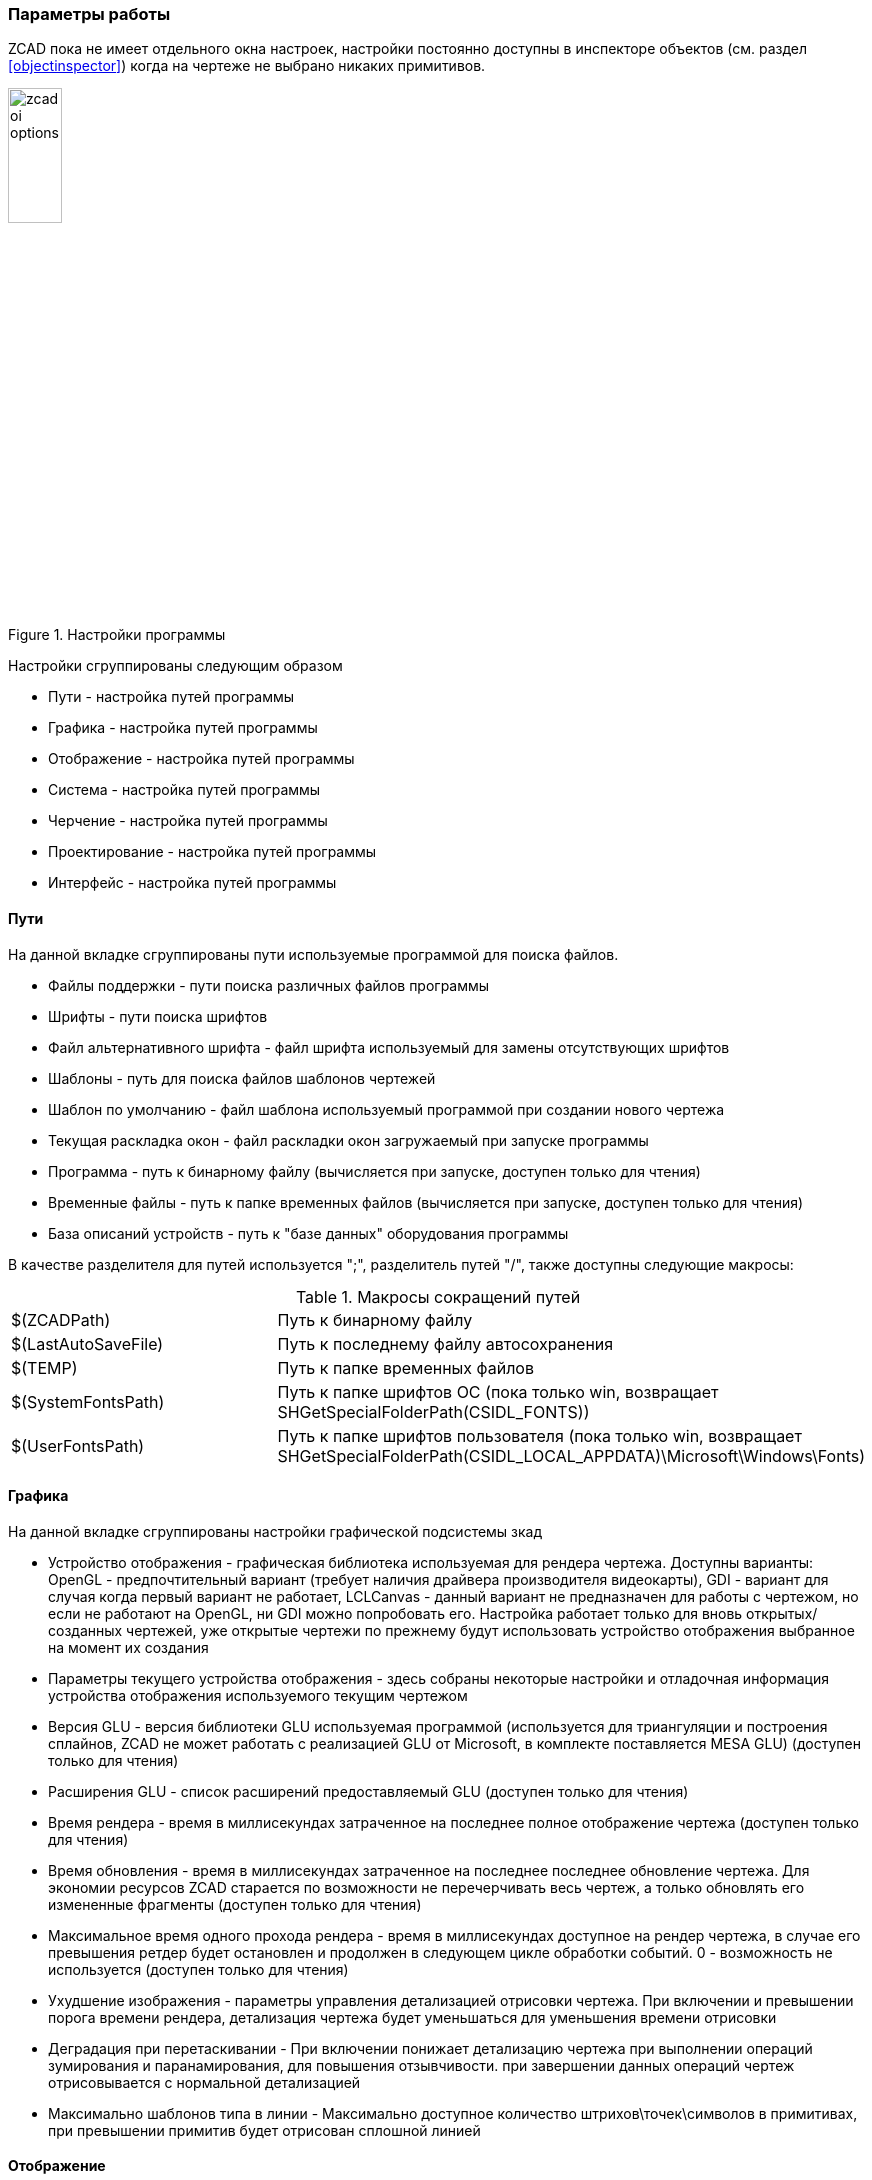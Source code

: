 

### Параметры работы

ZCAD пока не имеет отдельного окна настроек, настройки постоянно доступны в инспекторе объектов (см. раздел <<objectinspector>>)
когда на чертеже не выбрано никаких примитивов.

[[zcad_options]]
.Настройки программы
image::zcad_oi_options.png[width=25%,pdfwidth=25%]
Настройки сгруппированы следующим образом

* [.hl]#Пути# - настройка путей программы

* [.hl]#Графика# - настройка путей программы

* [.hl]#Отображение# - настройка путей программы

* [.hl]#Система# - настройка путей программы

* [.hl]#Черчение# - настройка путей программы

* [.hl]#Проектирование# - настройка путей программы

* [.hl]#Интерфейс# - настройка путей программы

#### Пути
На данной вкладке сгруппированы пути используемые программой для поиска файлов.

* [.hl]#Файлы поддержки# - пути поиска различных файлов программы

* [.hl]#Шрифты# - пути поиска шрифтов

* [.hl]#Файл альтернативного шрифта# - файл шрифта используемый для замены отсутствующих шрифтов

* [.hl]#Шаблоны# - путь для поиска файлов шаблонов чертежей

* [.hl]#Шаблон по умолчанию# - файл шаблона используемый программой при создании нового чертежа

* [.hl]#Текущая раскладка окон# - файл раскладки окон загружаемый при запуске программы

* [.hl]#Программа# - путь к бинарному файлу (вычисляется при запуске, доступен только для чтения)

* [.hl]#Временные файлы# - путь к папке временных файлов (вычисляется при запуске, доступен только для чтения)

* [.hl]#База описаний устройств# - путь к "базе данных" оборудования программы

В качестве разделителя для путей используется [.hl]#";"#, разделитель путей [.hl]#"/"#, также доступны следующие макросы:

[[path_macros]]
.Макросы сокращений путей
[cols=">3,<6"]
|==========================
| [.filepath]#$(ZCADPath)# | Путь к бинарному файлу
| [.filepath]#$(LastAutoSaveFile)# | Путь к последнему файлу автосохранения
| [.filepath]#$(TEMP)# | Путь к папке временных файлов
| [.filepath]#$(SystemFontsPath)# | Путь к папке шрифтов ОС (пока только win, возвращает [.filepath]#SHGetSpecialFolderPath(CSIDL_FONTS)#)
| [.filepath]#$(UserFontsPath)# | Путь к папке шрифтов пользователя (пока только win, возвращает [.filepath]#SHGetSpecialFolderPath(CSIDL_LOCAL_APPDATA)\Microsoft\Windows\Fonts#)
|==========================


#### Графика
На данной вкладке сгруппированы настройки графической подсистемы зкад

* [.hl]#Устройство отображения# - графическая библиотека используемая для рендера чертежа. Доступны варианты:
[.hl2]#OpenGL# - предпочтительный вариант (требует наличия драйвера производителя видеокарты), [.hl2]#GDI# -
вариант для случая когда первый вариант не работает, [.hl2]#LCLCanvas# - данный вариант не предназначен для
работы с чертежом, но если не работают на [.hl]#OpenGL#, ни [.hl]#GDI# можно попробовать его. Настройка работает
только для вновь открытых/созданных чертежей, уже открытые чертежи по прежнему будут использовать устройство
отображения выбранное на момент их создания

* [.hl]#Параметры текущего устройства отображения# - здесь собраны некоторые настройки и отладочная информация
устройства отображения используемого текущим чертежом

* [.hl]#Версия GLU# - версия библиотеки GLU используемая программой (используется для триангуляции и построения
сплайнов, ZCAD не может работать с реализацией GLU от Microsoft, в комплекте поставляется MESA GLU) (доступен только для чтения)

* [.hl]#Расширения GLU# - список расширений предоставляемый GLU (доступен только для чтения)

* [.hl]#Время рендера# - время в миллисекундах затраченное на последнее полное отображение чертежа (доступен только для чтения)

* [.hl]#Время обновления# - время в миллисекундах затраченное на последнее последнее обновление чертежа. Для
экономии ресурсов ZCAD старается по возможности не перечерчивать весь чертеж, а только обновлять его
измененные фрагменты (доступен только для чтения)

* [.hl]#Максимальное время одного прохода рендера# - время в миллисекундах доступное на рендер чертежа, в случае
его превышения ретдер будет остановлен и продолжен в следующем цикле обработки событий. 0 - возможность не
используется (доступен только для чтения)

* [.hl]#Ухудшение изображения# - параметры управления детализацией отрисовки чертежа. При включении и превышении
порога времени рендера, детализация чертежа будет уменьшаться для уменьшения времени отрисовки

* [.hl]#Деградация при перетаскивании# - При включении понижает детализацию чертежа при выполнении операций
зумирования и паранамирования, для повышения отзывчивости. при завершении данных операций чертеж отрисовывается с
нормальной детализацией

* [.hl]#Максимально шаблонов типа в линии# - Максимально доступное количество штрихов\точек\символов в примитивах,
при превышении примитив будет отрисован сплошной линией

#### Отображение

* [.hl]#Системная геометрия# - отображение некоторой вспомогательной информации, например габаритов примитивов

* [.hl]#Цвет вспомогательной геометрии# - цвет для вывода информации из предыдущего пункта

* [.hl]#Масштаб колеса мыши# - коэффициент масштабирования чертежа при вращении колеса

* [.hl]#Размер апертуры привязки# - размер в пикселях зоны "притягивания" курсора к точкам привязки

* [.hl]#Размер прицела# - размер в процентах от размера видимой области графического курсора ZCAD

* [.hl]#Убирать системный курсор в области отрисовки# - опция отключает системный курсор при черчении, оставляя
только курсор ZCAD

* [.hl]#Размер ручек# - размер "ручек" редактирования примитивов

* [.hl]#Цвет фона# - RGB цвет фона чертежа

* [.hl]#Цвет не выбранных ручек# - индексный цвет "ручек" примитивов

* [.hl]#Цвет выбранных ручек# - индексный цвет выбранных "ручек" примитивов

* [.hl]#Цвет горячих ручек# - индексный цвет "ручек" находящихся под курсором

* [.hl]#Масштаб отображения толщин линий# - число от 2 до 20 характеризующее толщину отображения веса линий на чертеже,
больше - жирнее

* [.hl]#Толщина линий по умолчанию# - толщина линий принятая для отображения веса линий Default

#### Система

* [.hl]#Версия программы# - версия сборки в формате [.shell]#git describe --tags# (доступен только для чтения)

* [.hl]#Информация о сборке# - разная информация: целевая платформа, версия компилятора и т.п. (доступен только для чтения)

* [.hl]#Время работы# - длительность текущей сессии (доступен только для чтения)

* [.hl]#Один экземпляр# - контроль повторного запуска программы. При установке данного параметра возможен запуск только одной
сессии программы, попытки запустить следующую сессию только активируют уже запущенную

* [.hl]#Не показывать заставку# - отключение сплэш скрина при запуске программы

* [.hl]#Не загружать раскладку окон# - не загружает файл раскладки окон программы при старте, программа запускается в
"не пристыкованном" режиме (доступен только для чтения, устанавливается ключем командной строки !!NEEDLINK!!)

* [.hl]#Обновления PO файлов# - режим контроля и обновления файлов локализации программы, используется совместно с
командой [.command]#UpdatePO# !!NEEDLINK!! (доступен только для чтения, устанавливается ключем командной строки !!NEEDLINK!!)

#### Сохранение

* [.hl]#Автосохранение# - включает работу автосохранения

* [.hl]#Время до автосохранения# - время в секундах оставшееся до очередного автосохранения (доступен только для чтения)

* [.hl]#Время между автосохранениями# - настройка времени между сохранениями в секундах

* [.hl]#Файл автосохранения# - путь и имя файла автосохранения

#### Черчение

* [.hl]#Отображать вес линий# - Включение отображения веса линий

* [.hl]#Режим привязки# - Битовая маска настроек привязок. в данном месте просто для информации, не используется

* [.hl]#Режим полярной трассировки# - Включение трассировки

* [.hl]#Текущий слой# - отображает и позволяет редактировать текущий слой

* [.hl]#Текущий вес линии# - отображает и позволяет редактировать текущий вес линии

* [.hl]#Текущий вес цвет# - отображает и позволяет редактировать текущий цвет

* [.hl]#Масштаб типов линий чертежа# - отображает и позволяет редактировать глобальный масштаб типов линий чертежа

* [.hl]#Текущий масштаб типов линий примитивов# - отображает и позволяет редактировать текущий масштаб типов линий

* [.hl]#Стиль размеров# - отображает и позволяет редактировать текущий стиль размеров

* [.hl]#Поворачивать текст в описании линий# - Поворачивает текстовые элементы в стилях линий для более удобного чтения

* [.hl]#Стиль текста# - отображает и позволяет редактировать текущий стиль текста

* [.hl]#LUnits (формат линейных единиц)# - аналог DXF переменной LUnits

* [.hl]#LUPrec (точность линейных единиц)# - аналог DXF переменной LUPrec

* [.hl]#AUnits (формат угловых единиц)# - аналог DXF переменной AUnits

* [.hl]#AUPrec (точность угловых единиц)# - аналог DXF переменной AUPrec

* [.hl]#AngDir (направление положительного угла)# - аналог DXF переменной AngDir

* [.hl]#AngBase (базовый угол)# - аналог DXF переменной AngBase

* [.hl]#InsUnits (масштаб вставки блока)# - аналог DXF переменной InsUnits

* [.hl]#TextSize (размер вновь созданных текстовых примитивов)# - аналог DXF переменной TextSize

* [.hl]#Настройка шаговой привязки# - настройки привязки к регулярной прямоугольной сетке

* [.hl]#Шаг сетки# - настройки отображения регулярной прямоугольной сетки

* [.hl]#Показать сетку# - включение отображения сетки

* [.hl]#Шаг# - включение шаговой привязки

* [.hl]#Редактирование составных объектов# - включение отдельного выделения примитивов являющихся частью сложных примитивов !!NEEDLINK!!

* [.hl]#Вспомогательная геометрия# - отображение вспомогательной геометрии

* [.hl]#Отображать выбранный объект в инспекторе# - показывать свойства выбранного примитива в инспекторе


